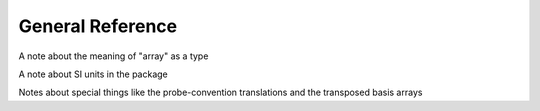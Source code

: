 General Reference
=================


A note about the meaning of "array" as a type

A note about SI units in the package

Notes about special things like the probe-convention translations and the transposed basis arrays


